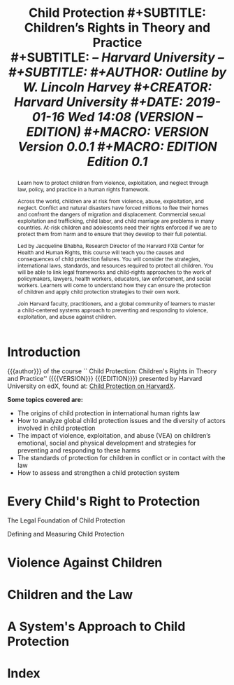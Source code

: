 # -*- mode: org; fill-column: 79; -*-

#+TITLE: \bfseries Child Protection
#+SUBTITLE: Children's Rights in Theory and Practice\\
#+SUBTITLE: \slshape -- Harvard University --\\
#+SUBTITLE: \hrulefill
#+AUTHOR: \textsf{Outline by W. Lincoln Harvey}
#+CREATOR: Harvard University
#+DATE: 2019-01-16 Wed 14:08 ({{{VERSION}}} -- {{{EDITION}}})
#+MACRO: VERSION Version 0.0.1
#+MACRO: EDITION Edition 0.1

#+BEGIN_abstract
Learn how to protect children from violence, exploitation, and neglect
through law, policy, and practice in a human rights framework.

Across the world, children are at risk from violence, abuse,
exploitation, and neglect. Conflict and natural disasters have forced
millions to flee their homes and confront the dangers of migration and
displacement. Commercial sexual exploitation and trafficking, child
labor, and child marriage are problems in many countries. At-risk
children and adolescents need their rights enforced if we are to
protect them from harm and to ensure that they develop to their full
potential.

\index{Bhabha, Jacqueline}
Led by Jacqueline Bhabha, Research Director of the Harvard FXB Center
for Health and Human Rights, this course will teach you the causes and
consequences of child protection failures. You will consider the
strategies, international laws, standards, and resources required to
protect all children. You will be able to link legal frameworks and
child-rights approaches to the work of policymakers, lawyers, health
workers, educators, law enforcement, and social workers. Learners will
come to understand how they can ensure the protection of children and
apply child protection strategies to their own work.

Join Harvard faculty, practitioners, and a global community of
learners to master a child-centered systems approach to preventing and
responding to violence, exploitation, and abuse against children.
#+END_abstract

* Introduction
  :PROPERTIES:
  :UNNUMBERED: t
  :END:

  {{{author}}} of the course ``@@latex:{\sc@@ Child
  Protection@@latex:}@@: @@latex:\emph{@@Children's Rights in Theory
  and Practice@@latex:}@@'' ({{{VERSION}}} {{{EDITION}}}) presented by
  Harvard University on edX, found at: [[https://online-learning.harvard.edu/course/child-protection-childrens-rights-theory-and-practice][Child Protection on
  HarvardX]]. \vspace{1cm}

  \textbf{Some topics covered are:}

   - The origins of child protection in international human rights law
   - How to analyze global child protection issues and the diversity
     of actors involved in child protection
   - The impact of violence, exploitation, and abuse (VEA) on
     children’s emotional, social and physical development and
     strategies for preventing and responding to these harms
   - The standards of protection for children in conflict or in
     contact with the law
   - How to assess and strengthen a child protection system

* Every Child's Right to Protection

  The Legal Foundation of Child Protection

  Defining and Measuring Child Protection

* Violence Against Children

* Children and the Law

* A System's Approach to Child Protection

* Index
  :PROPERTIES:
  :UNNUMBERED: t
  :END:
  \printindex


* EXPORT SETTINGS                                                  :noexport:
#+LATEX_CLASS: report
#+LATEX_CLASS_OPTIONS:
#+LATEX_HEADER: \usepackage{makeidx}
#+LATEX_HEADER_EXTRA: \hypersetup{colorlinks=true}
#+LATEX_HEADER_EXTRA: \makeindex
#+DESCRIPTION:
#+KEYWORDS:
#+LATEX_COMPILER: xelatex
